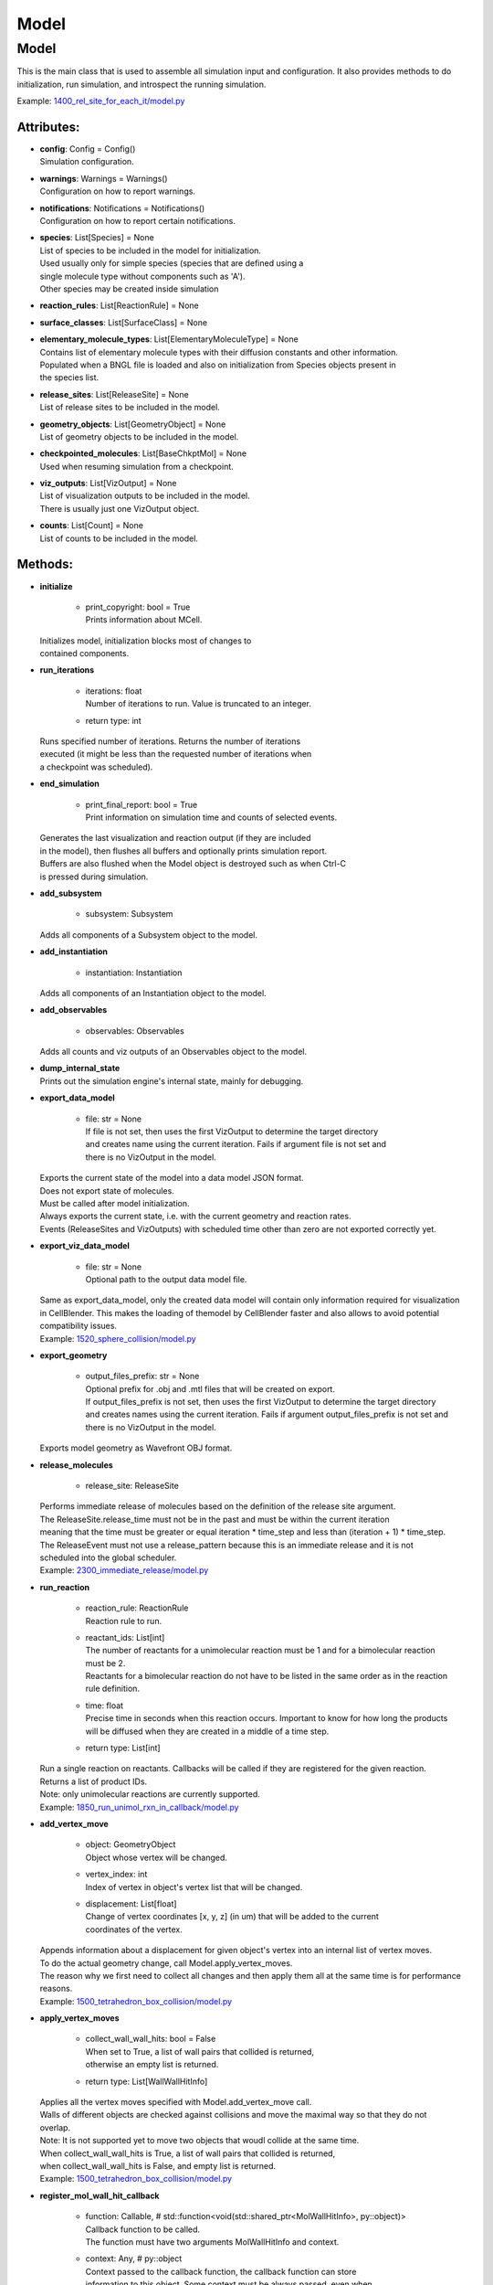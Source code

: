 .. _api-model:

*****
Model
*****
Model
=====

This is the main class that is used to assemble all simulation input 
and configuration. It also provides methods to do initialization,
run simulation, and introspect the running simulation.

Example: `1400_rel_site_for_each_it/model.py <https://github.com/mcellteam/mcell_tests/tree/mcell4_dev/tests/pymcell4/1400_rel_site_for_each_it/model.py>`_ 

Attributes:
***********
* | **config**: Config = Config()
  | Simulation configuration.

* | **warnings**: Warnings = Warnings()
  | Configuration on how to report warnings.

* | **notifications**: Notifications = Notifications()
  | Configuration on how to report certain notifications.

* | **species**: List[Species] = None
  | List of species to be included in the model for initialization.
  | Used usually only for simple species (species that are defined using a
  | single molecule type without components such as 'A').
  | Other species may be created inside simulation

* | **reaction_rules**: List[ReactionRule] = None

* | **surface_classes**: List[SurfaceClass] = None

* | **elementary_molecule_types**: List[ElementaryMoleculeType] = None
  | Contains list of elementary molecule types with their diffusion constants and other information. 
  | Populated when a BNGL file is loaded and also on initialization from Species objects present in 
  | the species list.

* | **release_sites**: List[ReleaseSite] = None
  | List of release sites to be included in the model.

* | **geometry_objects**: List[GeometryObject] = None
  | List of geometry objects to be included in the model.

* | **checkpointed_molecules**: List[BaseChkptMol] = None
  | Used when resuming simulation from a checkpoint.

* | **viz_outputs**: List[VizOutput] = None
  | List of visualization outputs to be included in the model.
  | There is usually just one VizOutput object.

* | **counts**: List[Count] = None
  | List of counts to be included in the model.


Methods:
*********
* | **initialize**

   * | print_copyright: bool = True
     | Prints information about MCell.


  | Initializes model, initialization blocks most of changes to 
  | contained components.


* | **run_iterations**

   * | iterations: float
     | Number of iterations to run. Value is truncated to an integer.

   * | return type: int


  | Runs specified number of iterations. Returns the number of iterations
  | executed (it might be less than the requested number of iterations when 
  | a checkpoint was scheduled).


* | **end_simulation**

   * | print_final_report: bool = True
     | Print information on simulation time and counts of selected events.


  | Generates the last visualization and reaction output (if they are included 
  | in the model), then flushes all buffers and optionally prints simulation report. 
  | Buffers are also flushed when the Model object is destroyed such as when Ctrl-C
  | is pressed during simulation.


* | **add_subsystem**

   * | subsystem: Subsystem

  | Adds all components of a Subsystem object to the model.


* | **add_instantiation**

   * | instantiation: Instantiation

  | Adds all components of an Instantiation object to the model.


* | **add_observables**

   * | observables: Observables

  | Adds all counts and viz outputs of an Observables object to the model.


* | **dump_internal_state**


  | Prints out the simulation engine's internal state, mainly for debugging.


* | **export_data_model**

   * | file: str = None
     | If file is not set, then uses the first VizOutput to determine the target directory 
     | and creates name using the current iteration. Fails if argument file is not set and 
     | there is no VizOutput in the model.


  | Exports the current state of the model into a data model JSON format.
  | Does not export state of molecules.
  | Must be called after model initialization.
  | Always exports the current state, i.e. with the current geometry and reaction rates. 
  | Events (ReleaseSites and VizOutputs) with scheduled time other than zero are not exported correctly yet.


* | **export_viz_data_model**

   * | file: str = None
     | Optional path to the output data model file.


  | Same as export_data_model, only the created data model will contain only information required for visualization
  | in CellBlender. This makes the loading of themodel by CellBlender faster and also allows to avoid potential
  | compatibility issues.

  | Example: `1520_sphere_collision/model.py <https://github.com/mcellteam/mcell_tests/tree/mcell4_dev/tests/pymcell4_positive/1520_sphere_collision/model.py>`_ 


* | **export_geometry**

   * | output_files_prefix: str = None
     | Optional prefix for .obj and .mtl files that will be created on export. 
     | If output_files_prefix is not set, then uses the first VizOutput to determine the target directory 
     | and creates names using the current iteration. Fails if argument output_files_prefix is not set and 
     | there is no VizOutput in the model.


  | Exports model geometry as Wavefront OBJ format.


* | **release_molecules**

   * | release_site: ReleaseSite

  | Performs immediate release of molecules based on the definition of the release site argument.
  | The ReleaseSite.release_time must not be in the past and must be within the current iteration 
  | meaning that the time must be greater or equal iteration \* time_step and less than (iteration + 1) \* time_step.
  | The ReleaseEvent must not use a release_pattern because this is an immediate release and it is not 
  | scheduled into the global scheduler.

  | Example: `2300_immediate_release/model.py <https://github.com/mcellteam/mcell_tests/tree/mcell4_dev/tests/pymcell4/2300_immediate_release/model.py>`_ 


* | **run_reaction**

   * | reaction_rule: ReactionRule
     | Reaction rule to run.

   * | reactant_ids: List[int]
     | The number of reactants for a unimolecular reaction must be 1 and for a bimolecular reaction must be 2.
     | Reactants for a bimolecular reaction do not have to be listed in the same order as in the reaction rule definition.

   * | time: float
     | Precise time in seconds when this reaction occurs. Important to know for how long the products
     | will be diffused when they are created in a middle of a time step.

   * | return type: List[int]


  | Run a single reaction on reactants. Callbacks will be called if they are registered for the given reaction.
  | Returns a list of product IDs.
  | Note\: only unimolecular reactions are currently supported.

  | Example: `1850_run_unimol_rxn_in_callback/model.py <https://github.com/mcellteam/mcell_tests/tree/mcell4_dev/pymcell4_positive/1850_run_unimol_rxn_in_callback/model.py>`_ 


* | **add_vertex_move**

   * | object: GeometryObject
     | Object whose vertex will be changed.

   * | vertex_index: int
     | Index of vertex in object's vertex list that will be changed.

   * | displacement: List[float]
     | Change of vertex coordinates [x, y, z] (in um) that will be added to the current 
     | coordinates of the vertex.


  | Appends information about a displacement for given object's vertex into an internal list of vertex moves. 
  | To do the actual geometry change, call Model.apply_vertex_moves.
  | The reason why we first need to collect all changes and then apply them all at the same time is for performance
  | reasons.

  | Example: `1500_tetrahedron_box_collision/model.py <https://github.com/mcellteam/mcell_tests/tree/mcell4_dev/tests/pymcell4_positive/1500_tetrahedron_box_collision/model.py>`_ 


* | **apply_vertex_moves**

   * | collect_wall_wall_hits: bool = False
     | When set to True, a list of wall pairs that collided is returned,
     | otherwise an empty list is returned.

   * | return type: List[WallWallHitInfo]


  | Applies all the vertex moves specified with Model.add_vertex_move call.
  | Walls of different objects are checked against collisions and move the maximal way so that they do not 
  | overlap.
  | Note\: It is not supported yet to move two objects that woudl collide at the same time.  
  | When collect_wall_wall_hits is True, a list of wall pairs that collided is returned,
  | when collect_wall_wall_hits is False, and empty list is returned.

  | Example: `1500_tetrahedron_box_collision/model.py <https://github.com/mcellteam/mcell_tests/tree/mcell4_dev/tests/pymcell4_positive/1500_tetrahedron_box_collision/model.py>`_ 


* | **register_mol_wall_hit_callback**

   * | function: Callable, # std::function<void(std::shared_ptr<MolWallHitInfo>, py::object)>
     | Callback function to be called. 
     | The function must have two arguments MolWallHitInfo and context.

   * | context: Any, # py::object
     | Context passed to the callback function, the callback function can store
     | information to this object. Some context must be always passed, even when 
     | it is a useless python object.

   * | object: GeometryObject = None
     | Only hits of this object will be reported, any object hit is reported when not set.

   * | species: Species = None
     | Only hits of molecules of this species will be reported, any species hit is reported when not set.


  | Register a callback for event when a molecule hits a wall. 
  | Note\: There can be currently only a single wall hit callback registered.

  | Example: `1300_wall_hit_callback/model.py <https://github.com/mcellteam/mcell_tests/tree/mcell4_dev/tests/pymcell4_positive/1300_wall_hit_callback/model.py>`_ 


* | **register_reaction_callback**

   * | function: Callable, # std::function<void(std::shared_ptr<ReactionInfo>, py::object)>
     | Callback function to be called. 
     | The function must have two arguments ReactionInfo and context.
     | Called right after a reaction occured but before the reactants were removed.
     | After return the reaction proceeds and reactants are removed (unless they were kept
     | by the reaction such as with reaction A + B -> A + C).

   * | context: Any, # py::object
     | Context passed to the callback function, the callback function can store
     | information to this object. Some context must be always passed, even when 
     | it is a useless python object.

   * | reaction_rule: ReactionRule
     | The callback function will be called whenever this reaction rule is applied.


  | Defines a function to be called when a reaction was processed.
  | It is allowed to do state modifications except for removing reacting molecules, 
  | they will be removed automatically after return from this callback. 
  | Unlimited number of reaction callbacks is allowed.

  | Example: `1800_vol_rxn_callback/model.py <https://github.com/mcellteam/mcell_tests/tree/mcell4_dev/tests/pymcell4_positive/1800_vol_rxn_callback/model.py>`_ 


* | **load_bngl**

   * | file_name: str
     | Path to the BNGL file to be loaded.

   * | observables_files_prefix: str = ''
     | Prefix to be used when creating files where observable values are stored during simulation.

   * | default_release_region: Region = None
     | Used as region for releases for seed species that have no compartments specified.

   * | parameter_overrides: Dict[str, float] = None
     | For each key k in the parameter_overrides, if it is defined in the BNGL's parameters section,
     | its value is ignored and instead value parameter_overrides[k] is used.


  | Loads sections\: molecule types, reaction rules, seed species, and observables from a BNGL file
  | and creates objects in the current model according to it.
  | All elementary molecule types used in the seed species section must be defined in subsystem.
  | If an item in the seed species section does not have its compartment set,
  | the argument default_region must be set and the molecules are released into or onto the 
  | default_region.


* | **export_to_bngl**

   * | file_name: str
     | Output file name.


  | Exports all defined species, reaction rules and applicable observables
  | as a BNGL file that can be then loaded by MCell4 or BioNetGen. 
  | Note\: Limited currrently to exactly one volume compartment and volume reactions.


* | **save_checkpoint**

   * | custom_dir: str = None
     | Sets custom directory where the checkpoint will be stored. 
     | The default is 'checkpoints/seed_<SEED>/it_<ITERATION>'.


  | Saves current model state as checkpoint. 
  | The default directory structure is checkpoints/seed_<SEED>/it_<ITERATION>,
  | it can be changed by setting 'custom_dir'.
  | If used during an iteration such as in a callback, an event is scheduled for the  
  | beginning of the next iteration. This scheduled event saves the checkpoint.

  | Example: `2700_save_checkpoint_rxn_in_box/model.py <https://github.com/mcellteam/mcell_tests/tree/mcell4_dev/tests/pymcell4_positive/2700_save_checkpoint_rxn_in_box/model.py>`_ 


* | **schedule_checkpoint**

   * | iteration: int = 0
     | Specifies iteration number when the checkpoint save will occur. 
     | Please note that iterations are counted from 0.
     | To schedule a checkpoint for the closest time as possible, keep the default value 0,
     | this will schedule checkpoint for the beginning of the iteration with number current iteration + 1.  
     | If calling schedule_checkpoint from a different thread (e.g. by using threading.Timer), 
     | it is highly recommended to keep the default value 0 or choose some time that will be 
     | for sure in the future.

   * | continue_simulation: bool = False
     | When false, saving the checkpoint means that we want to terminate the simulation 
     | right after the save. The currently running function Model.run_iterations
     | will not simulate any following iterations and execution will return from this function
     | to execute the next statement which is usually 'model.end_simulation()'.
     | When true, the checkpoint is saved and simulation continues uninterrupted.

   * | custom_dir: str = None
     | Sets custom directory where the checkpoint will be stored. 
     | The default is 'checkpoints/seed_<SEED>/it_<ITERATION>'.


  | Schedules checkpoint save event that will occur when an iteration is started.  
  | This means that it will be executed right before any other events scheduled for 
  | the given iteration are executed.
  | Can be called asynchronously at any time after initialization.

  | Example: `2760_schedule_checkpoint_async_w_timer/model.py <https://github.com/mcellteam/mcell_tests/tree/mcell4_dev/tests/nutmeg4_pymcell4/2760_schedule_checkpoint_async_w_timer/model.py>`_ 


* | **add_species**

   * | s: Species

  | Add a reference to a Species object to the species list.


* | **find_species**

   * | name: str
   * | return type: Species


  | Find a Species object using name in the species list. 
  | Returns None if no such species is found.


* | **add_reaction_rule**

   * | r: ReactionRule

  | Add a reference to a ReactionRule object to the reaction_rules list.


* | **find_reaction_rule**

   * | name: str
   * | return type: ReactionRule


  | Find a ReactionRule object using name in the reaction_rules list. 
  | Returns None if no such reaction rule is found.


* | **add_surface_class**

   * | sc: SurfaceClass

  | Add a reference to a SurfaceClass object to the surface_classes list.


* | **find_surface_class**

   * | name: str
   * | return type: SurfaceClass


  | Find a SurfaceClass object using name in the surface_classes list. 
  | Returns None if no such surface class is found.


* | **add_elementary_molecule_type**

   * | mt: ElementaryMoleculeType

  | Add a reference to an ElementaryMoleculeType object to the elementary_molecule_types list.


* | **find_elementary_molecule_type**

   * | name: str
   * | return type: ElementaryMoleculeType


  | Find an ElementaryMoleculeType object using name in the elementary_molecule_types list. 
  | Returns None if no such elementary molecule type is found.


* | **load_bngl_molecule_types_and_reaction_rules**

   * | file_name: str
     | Path to the BNGL file to be loaded.

   * | parameter_overrides: Dict[str, float] = None
     | For each key k in the parameter_overrides, if it is defined in the BNGL's parameters section,
     | its value is ignored and instead value parameter_overrides[k] is used.


  | Parses a BNGL file, only reads molecule types and reaction rules sections, 
  | i.e. ignores observables and seed species. 
  | Parameter values are evaluated and the result value is directly used.  
  | Compartments names are stored in rxn rules as strings because compartments belong 
  | to geometry objects and the subsystem is independent on specific geometry.
  | However, the compartments and their objects must be defined before initialization.

  | Example: `2100_gradual_bngl_load/model.py <https://github.com/mcellteam/mcell_tests/tree/mcell4_dev/tests/pymcell4/2100_gradual_bngl_load/model.py>`_ 


* | **add_release_site**

   * | s: ReleaseSite

  | Adds a reference to the release site s to the list of release sites.


* | **find_release_site**

   * | name: str
   * | return type: ReleaseSite


  | Finds a release site by its name, returns None if no such release site is present.


* | **add_geometry_object**

   * | o: GeometryObject

  | Adds a reference to the geometry object o to the list of geometry objects.


* | **find_geometry_object**

   * | name: str
   * | return type: GeometryObject


  | Finds a geometry object by its name, returns None if no such geometry object is present.


* | **find_volume_compartment_object**

   * | name: str
   * | return type: GeometryObject


  | Finds a geometry object by its name, the geometry object must be a BNGL compartment.
  | Returns None if no such geometry object is present.


* | **find_surface_compartment_object**

   * | name: str
   * | return type: GeometryObject


  | Finds a geometry object that is a BNGL compartment and its surface name is name.
  | Returns None if no such geometry object is present.


* | **load_bngl_compartments_and_seed_species**

   * | file_name: str
     | Path to the BNGL file.

   * | default_release_region: Region = None
     | Used as region for releases for seed species that have no compartments specified.

   * | parameter_overrides: Dict[str, float] = None
     | For each key k in the parameter_overrides, if it is defined in the BNGL's parameters section,
     | its value is ignored and instead value parameter_overrides[k] is used.


  | First loads section compartments and for each 3D compartment that does not 
  | already exist as a geometry object in this Instantiation object, creates a 
  | box with compartment's volume and also sets its 2D (membrane) compartment name.
  | When multiple identical geometry objects are added to the final Model object, 
  | only one copy is left so one can merge multiple Instantiation objects that created 
  | compartments assuming that their volume is the same.        
  | Then loads section seed species from a BNGL file and creates release sites according to it.
  | All elementary molecule types used in the seed species section must be already defined in subsystem.
  | If an item in the BNGL seed species section does not have its compartment set,
  | the argument default_region must be set and the molecules are then released into or onto the 
  | default_region.

  | Example: `2100_gradual_bngl_load/model.py <https://github.com/mcellteam/mcell_tests/tree/mcell4_dev/pymcell4/2100_gradual_bngl_load/model.py>`_ 


* | **add_viz_output**

   * | viz_output: VizOutput

  | Adds a reference to the viz_output object to the list of visualization output specifications.


* | **add_count**

   * | count: Count

  | Adds a reference to the count object to the list of count specifications.


* | **find_count**

   * | name: str
   * | return type: Count


  | Finds a count object by its name, returns None if no such count is present.


* | **load_bngl_observables**

   * | file_name: str
     | Path to the BNGL file.

   * | output_files_prefix: str = ''
     | Prefix to be used when creating files with observable values.
     | The usual value is './react_data/seed_' + str(SEED).zfill(5) + '/'.

   * | parameter_overrides: Dict[str, float] = None
     | For each key k in the parameter_overrides, if it is defined in the BNGL's parameters section,
     | its value is ignored and instead value parameter_overrides[k] is used.


  | Loads section observables from a BNGL file and creates Count objects according to it.
  | All elementary molecule types used in the seed species section must be defined in subsystem.

  | Example: `2100_gradual_bngl_load/model.py <https://github.com/mcellteam/mcell_tests/tree/mcell4_dev/tests/pymcell4/2100_gradual_bngl_load/model.py>`_ 


* | **get_molecule_ids**

   * | pattern: Complex = None
     | BNGL pattern to select molecules based on their species, might use compartments.

   * | return type: List[int]


  | Returns a list of ids of molecules.
  | If the arguments pattern is not set, the list of all molecule ids is returned.  
  | If the argument pattern is set, the list of all molecule ids whose species match 
  | the pattern is returned.

  | Example: `1910_get_molecule_ids_w_pattern/model.py <https://github.com/mcellteam/mcell_tests/tree/mcell4_dev/tests/pymcell4_positive/1910_get_molecule_ids_w_pattern/model.py>`_ 


* | **get_molecule**

   * | id: int
     | Unique id of the molecule to be retrieved.

   * | return type: Molecule


  | Returns a information on a molecule from the simulated environment, 
  | None if the molecule does not exist.

  | Example: `1900_molecule_introspection/model.py <https://github.com/mcellteam/mcell_tests/tree/mcell4_dev/tests/pymcell4_positive/1900_molecule_introspection/model.py>`_ 


* | **get_species_name**

   * | species_id: int
     | Id of the species.

   * | return type: str


  | Returns a string representing canonical species name in the BNGL format.

  | Example: `1850_run_unimol_rxn_in_callback/model.py <https://github.com/mcellteam/mcell_tests/tree/mcell4_dev/tests/pymcell4_positive/1850_run_unimol_rxn_in_callback/model.py>`_ 


* | **get_vertex**

   * | object: GeometryObject
   * | vertex_index: int
     | This is the index of the vertex in the geometry object's walls (wall_list).

   * | return type: Vec3


  | Returns coordinates of a vertex.

  | Example: `1340_get_vertex/model.py <https://github.com/mcellteam/mcell_tests/tree/mcell4_dev/tests/pymcell4_positive/1340_get_vertex/model.py>`_ 


* | **get_wall**

   * | object: GeometryObject
     | Geometry object whose wall to retrieve.

   * | wall_index: int
     | This is the index of the wall in the geometry object's walls (wall_list).

   * | return type: Wall


  | Returns information about a wall belonging to a given object.

  | Example: `1330_get_wall/model.py <https://github.com/mcellteam/mcell_tests/tree/mcell4_dev/tests/pymcell4_positive/1330_get_wall/model.py>`_ 


* | **get_vertex_unit_normal**

   * | object: GeometryObject
     | Geometry object whose vertex to retrieve.

   * | vertex_index: int
     | This is the index of the vertex in the geometry object's vertex_list.

   * | return type: Vec3


  | Returns sum of all wall normals that use this vertex converted to a unit vector of length 1um.
  | This represents the unit vector pointing outwards from the vertex.

  | Example: `1320_get_vertex_unit_normal/model.py <https://github.com/mcellteam/mcell_tests/tree/mcell4_dev/tests/pymcell4_positive/1320_get_vertex_unit_normal/model.py>`_ 


* | **get_wall_unit_normal**

   * | object: GeometryObject
     | Geometry object whose wall's normal to retrieve.

   * | wall_index: int
     | This is the index of the vertex in the geometry object's walls (wall_list).

   * | return type: Vec3


  | Returns wall normal converted to a unit vector of length 1um.

  | Example: `1310_get_wall_unit_normal/model.py <https://github.com/mcellteam/mcell_tests/tree/mcell4_dev/pymcell4_positive/1310_get_wall_unit_normal/model.py>`_ 



